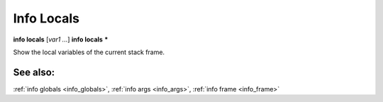 .. _info_locals:

Info Locals
-----------

**info locals** [*var1 ...*]
**info locals** **\***

Show the local variables of the current stack frame.

See also:
+++++++++

:ref:`info globals <info_globals>`, :ref:`info args <info_args>`,
:ref:`info frame <info_frame>`
